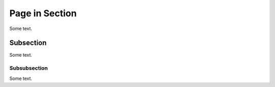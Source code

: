 ===============
Page in Section
===============

Some text.

Subsection
==========

Some text.

Subsubsection
-------------

Some text.
